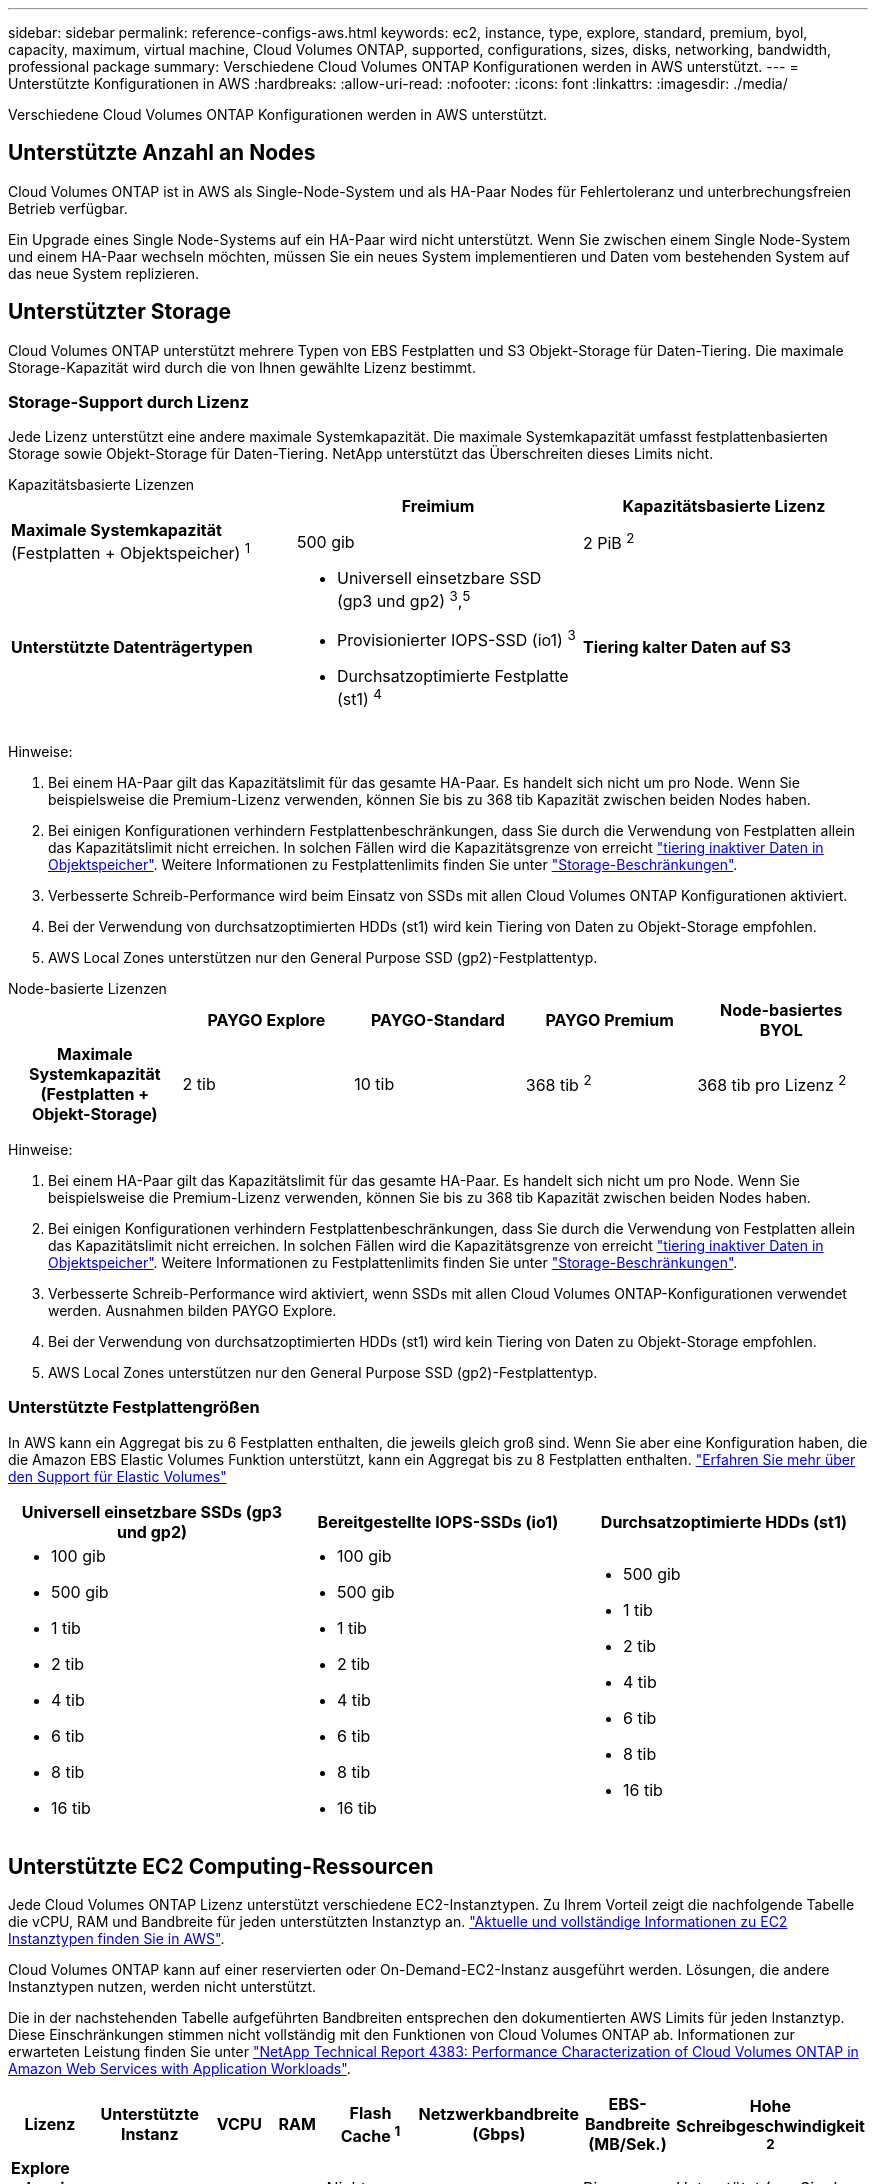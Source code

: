 ---
sidebar: sidebar 
permalink: reference-configs-aws.html 
keywords: ec2, instance, type, explore, standard, premium, byol, capacity, maximum, virtual machine, Cloud Volumes ONTAP, supported, configurations, sizes, disks, networking, bandwidth, professional package 
summary: Verschiedene Cloud Volumes ONTAP Konfigurationen werden in AWS unterstützt. 
---
= Unterstützte Konfigurationen in AWS
:hardbreaks:
:allow-uri-read: 
:nofooter: 
:icons: font
:linkattrs: 
:imagesdir: ./media/


[role="lead"]
Verschiedene Cloud Volumes ONTAP Konfigurationen werden in AWS unterstützt.



== Unterstützte Anzahl an Nodes

Cloud Volumes ONTAP ist in AWS als Single-Node-System und als HA-Paar Nodes für Fehlertoleranz und unterbrechungsfreien Betrieb verfügbar.

Ein Upgrade eines Single Node-Systems auf ein HA-Paar wird nicht unterstützt. Wenn Sie zwischen einem Single Node-System und einem HA-Paar wechseln möchten, müssen Sie ein neues System implementieren und Daten vom bestehenden System auf das neue System replizieren.



== Unterstützter Storage

Cloud Volumes ONTAP unterstützt mehrere Typen von EBS Festplatten und S3 Objekt-Storage für Daten-Tiering. Die maximale Storage-Kapazität wird durch die von Ihnen gewählte Lizenz bestimmt.



=== Storage-Support durch Lizenz

Jede Lizenz unterstützt eine andere maximale Systemkapazität. Die maximale Systemkapazität umfasst festplattenbasierten Storage sowie Objekt-Storage für Daten-Tiering. NetApp unterstützt das Überschreiten dieses Limits nicht.

[role="tabbed-block"]
====
.Kapazitätsbasierte Lizenzen
--
[cols="h,d,d"]
|===
|  | Freimium | Kapazitätsbasierte Lizenz 


 a| 
*Maximale Systemkapazität* (Festplatten + Objektspeicher) ^1^
| 500 gib | 2 PiB ^2^ 


 a| 
*Unterstützte Datenträgertypen*
 a| 
* Universell einsetzbare SSD (gp3 und gp2) ^3^,^5^
* Provisionierter IOPS-SSD (io1) ^3^
* Durchsatzoptimierte Festplatte (st1) ^4^




 a| 
*Tiering kalter Daten auf S3*
 a| 
Unterstützt

|===
Hinweise:

. Bei einem HA-Paar gilt das Kapazitätslimit für das gesamte HA-Paar. Es handelt sich nicht um pro Node. Wenn Sie beispielsweise die Premium-Lizenz verwenden, können Sie bis zu 368 tib Kapazität zwischen beiden Nodes haben.
. Bei einigen Konfigurationen verhindern Festplattenbeschränkungen, dass Sie durch die Verwendung von Festplatten allein das Kapazitätslimit nicht erreichen. In solchen Fällen wird die Kapazitätsgrenze von erreicht https://docs.netapp.com/us-en/bluexp-cloud-volumes-ontap/concept-data-tiering.html["tiering inaktiver Daten in Objektspeicher"^]. Weitere Informationen zu Festplattenlimits finden Sie unter link:reference-limits-aws.html["Storage-Beschränkungen"].
. Verbesserte Schreib-Performance wird beim Einsatz von SSDs mit allen Cloud Volumes ONTAP Konfigurationen aktiviert.
. Bei der Verwendung von durchsatzoptimierten HDDs (st1) wird kein Tiering von Daten zu Objekt-Storage empfohlen.
. AWS Local Zones unterstützen nur den General Purpose SSD (gp2)-Festplattentyp.


--
.Node-basierte Lizenzen
--
[cols="h,d,d,d,d"]
|===
|  | PAYGO Explore | PAYGO-Standard | PAYGO Premium | Node-basiertes BYOL 


| Maximale Systemkapazität (Festplatten + Objekt-Storage) | 2 tib | 10 tib | 368 tib ^2^ | 368 tib pro Lizenz ^2^ 


| Unterstützte Festplattentypen  a| 
* Universell einsetzbare SSD (gp3 und gp2) ^3^,^5^
* Provisionierter IOPS-SSD (io1) ^3^
* Durchsatzoptimierte Festplatte (st1) ^4^




| Tiering kalter Daten zu S3 | Nicht unterstützt 3+| Unterstützt 
|===
Hinweise:

. Bei einem HA-Paar gilt das Kapazitätslimit für das gesamte HA-Paar. Es handelt sich nicht um pro Node. Wenn Sie beispielsweise die Premium-Lizenz verwenden, können Sie bis zu 368 tib Kapazität zwischen beiden Nodes haben.
. Bei einigen Konfigurationen verhindern Festplattenbeschränkungen, dass Sie durch die Verwendung von Festplatten allein das Kapazitätslimit nicht erreichen. In solchen Fällen wird die Kapazitätsgrenze von erreicht https://docs.netapp.com/us-en/bluexp-cloud-volumes-ontap/concept-data-tiering.html["tiering inaktiver Daten in Objektspeicher"^]. Weitere Informationen zu Festplattenlimits finden Sie unter link:reference-limits-aws.html["Storage-Beschränkungen"].
. Verbesserte Schreib-Performance wird aktiviert, wenn SSDs mit allen Cloud Volumes ONTAP-Konfigurationen verwendet werden. Ausnahmen bilden PAYGO Explore.
. Bei der Verwendung von durchsatzoptimierten HDDs (st1) wird kein Tiering von Daten zu Objekt-Storage empfohlen.
. AWS Local Zones unterstützen nur den General Purpose SSD (gp2)-Festplattentyp.


--
====


=== Unterstützte Festplattengrößen

In AWS kann ein Aggregat bis zu 6 Festplatten enthalten, die jeweils gleich groß sind. Wenn Sie aber eine Konfiguration haben, die die Amazon EBS Elastic Volumes Funktion unterstützt, kann ein Aggregat bis zu 8 Festplatten enthalten. https://docs.netapp.com/us-en/bluexp-cloud-volumes-ontap/concept-aws-elastic-volumes.html["Erfahren Sie mehr über den Support für Elastic Volumes"^]

[cols="3*"]
|===
| Universell einsetzbare SSDs (gp3 und gp2) | Bereitgestellte IOPS-SSDs (io1) | Durchsatzoptimierte HDDs (st1) 


 a| 
* 100 gib
* 500 gib
* 1 tib
* 2 tib
* 4 tib
* 6 tib
* 8 tib
* 16 tib

 a| 
* 100 gib
* 500 gib
* 1 tib
* 2 tib
* 4 tib
* 6 tib
* 8 tib
* 16 tib

 a| 
* 500 gib
* 1 tib
* 2 tib
* 4 tib
* 6 tib
* 8 tib
* 16 tib


|===


== Unterstützte EC2 Computing-Ressourcen

Jede Cloud Volumes ONTAP Lizenz unterstützt verschiedene EC2-Instanztypen. Zu Ihrem Vorteil zeigt die nachfolgende Tabelle die vCPU, RAM und Bandbreite für jeden unterstützten Instanztyp an. https://aws.amazon.com/ec2/instance-types/["Aktuelle und vollständige Informationen zu EC2 Instanztypen finden Sie in AWS"^].

Cloud Volumes ONTAP kann auf einer reservierten oder On-Demand-EC2-Instanz ausgeführt werden. Lösungen, die andere Instanztypen nutzen, werden nicht unterstützt.

Die in der nachstehenden Tabelle aufgeführten Bandbreiten entsprechen den dokumentierten AWS Limits für jeden Instanztyp. Diese Einschränkungen stimmen nicht vollständig mit den Funktionen von Cloud Volumes ONTAP ab. Informationen zur erwarteten Leistung finden Sie unter https://www.netapp.com/pdf.html?item=/media/9088-tr4383pdf.pdf["NetApp Technical Report 4383: Performance Characterization of Cloud Volumes ONTAP in Amazon Web Services with Application Workloads"^].

[cols="8*"]
|===
| Lizenz | Unterstützte Instanz | VCPU | RAM | Flash Cache ^1^ | Netzwerkbandbreite (Gbps) | EBS-Bandbreite (MB/Sek.) | Hohe Schreibgeschwindigkeit ^2^ 


| *Explore oder eine andere Lizenz* | m5.xlarge ^6^ | 4 | 16 | Nicht unterstützt | Bis zu 10 | Bis zu 4,750 | Unterstützt (nur Single Node) 


.3+| *Standard oder eine andere Lizenz* | r5.xlarge ^6^ | 4 | 32 | Nicht unterstützt | Bis zu 10 | Bis zu 4,750 | Unterstützt (nur Single Node) 


| m5a.2xlarge | 8 | 32 | Nicht unterstützt | Bis zu 10 | Bis zu 2,880 | Unterstützt 


| M5.2xlarge ^6^ | 8 | 32 | Nicht unterstützt | Bis zu 10 | Bis zu 4,750 | Unterstützt 


.22+| *Premium oder eine andere Lizenz* | M5n.2xlarge | 8 | 32 | Nicht unterstützt | Bis zu 25 | Bis zu 4,750 | Unterstützt 


| R5.2xlarge ^6^ | 8 | 64 | Nicht unterstützt | Bis zu 10 | Bis zu 4,750 | Unterstützt 


| R5d.2xlarge | 8 | 64 | Unterstützt | Bis zu 10 | Bis zu 4,750 | Unterstützt 


| C5d.4xlarge ^6^ | 16 | 32 | Unterstützt | Bis zu 10 | 4,570 | Unterstützt 


| M5.4xlarge ^6^ | 16 | 64 | Nicht unterstützt | Bis zu 10 | 4,750 | Unterstützt 


| M5dn.4xlarge | 16 | 64 | Unterstützt | Bis zu 25 | 4,750 | Unterstützt 


| M5d.8xlarge | 32 | 128 | Unterstützt | 10 | 6,800 | Unterstützt 


| R5.8 x groß | 32 | 256 | Nicht unterstützt | 10 | 6,800 | Unterstützt 


| C5.9xlarge | 36 | 72 | Nicht unterstützt | 10 | 9,500 | Unterstützt 


| C5d.9xlarge | 36 | 72 | Unterstützt | 10 | 9,500 | Unterstützt 


| C5n.9xlarge | 36 | 96 | Nicht unterstützt | 50 | 9,500 | Unterstützt 


| c5a.12xlarge | 48 | 96 | Nicht unterstützt | 12 | 4,750 | Unterstützt 


| C5.18xlarge | 64 ^4^ | 144 | Nicht unterstützt | 25 | 19,000 | Unterstützt 


| C5d.18xlarge | 64 ^4^ | 144 | Unterstützt | 25 | 19,000 | Unterstützt 


| M5d.12xlarge | 48 | 192 | Unterstützt | 12 | 9,500 | Unterstützt 


| M5dn.12xlarge | 48 | 192 | Unterstützt | 50 | 9,500 | Unterstützt 


| C5n.18xlarge | 64 ^4^ | 192 | Nicht unterstützt | 100 | 19,000 | Unterstützt 


| m5a.16 x groß | 64 | 256 | Nicht unterstützt | 12 | 9,500 | Unterstützt 


| M5.16 x groß | 64 | 256 | Nicht unterstützt | 20 | 13,600 | Unterstützt 


| R5.12 x groß ^3^ | 48 | 384 | Nicht unterstützt | 10 | 9,500 | Unterstützt 


| M5dn.24xlarge | 64 ^4^ | 384 | Unterstützt | 100 | 19,000 | Unterstützt 


| M6id, 32 x groß | 64 ^4^ | 512 | Unterstützt | 50 | 40,000 | Unterstützt 
|===
. Einige Instanztypen sind lokaler NVMe-Storage, der Cloud Volumes ONTAP als _Flash Cache_ verwendet. Flash Cache beschleunigt den Zugriff auf Daten durch intelligente Cache-Speicherung von kürzlich gelesenen Anwenderdaten und NetApp Metadaten in Echtzeit. Es bringt Vorteile bei Random Read-intensiven Workloads, einschließlich Datenbanken, E-Mail und File Services. Um die Performance-Verbesserungen von Flash Cache nutzen zu können, muss die Komprimierung für alle Volumes deaktiviert sein. https://docs.netapp.com/us-en/bluexp-cloud-volumes-ontap/concept-flash-cache.html["Weitere Informationen zu Flash Cache"^].
. Cloud Volumes ONTAP unterstützt bei der Verwendung eines HA-Paars eine hohe Schreibgeschwindigkeit mit den meisten Instanztypen. Eine hohe Schreibgeschwindigkeit wird bei allen Instanztypen unterstützt, wenn ein System mit einem einzelnen Node verwendet wird. https://docs.netapp.com/us-en/bluexp-cloud-volumes-ontap/concept-write-speed.html["Erfahren Sie mehr über die Auswahl einer Schreibgeschwindigkeit"^].
. Der Instanztyp r5.12xlarge weist eine bekannte Beschränkung der Support-Möglichkeiten auf. Wenn ein Node aufgrund eines Panikzustands neu gebootet wird, erfasst das System möglicherweise keine Kerndateien, die zur Fehlerbehebung und zum Beheben des Problems verwendet werden. Der Kunde akzeptiert die Risiken und die eingeschränkten Supportbedingungen und trägt in diesem Fall die gesamte Supportverantwortung. Diese Einschränkung betrifft neu implementierte HA-Paare und HA-Paare, die von 9.8 aktualisiert wurden. Die Einschränkung hat keine Auswirkung auf neu implementierte Single Node-Systeme.
. Diese EC2-Instanztypen unterstützen mehr als 64 vCPUs, Cloud Volumes ONTAP unterstützt jedoch nur bis zu 64 vCPUs.
. Wenn Sie einen EC2-Instanztyp auswählen, können Sie angeben, ob es sich um eine freigegebene Instanz oder eine dedizierte Instanz handelt.
. AWS Local Zones werden in den folgenden EC2 Instanztypfamilien mit den Größen xlarge bis 4xlarge unterstützt: M5, C5, C5d, R5 und R5d. link:https://aws.amazon.com/about-aws/global-infrastructure/localzones/features/?nc=sn&loc=2["In AWS finden Sie die neuesten und vollständigen Details zu unterstützten EC2-Instanztypen in lokalen Zonen"^].
+
Bei diesen Instanztypen in AWS Local Zones wird keine hohe Schreibgeschwindigkeit unterstützt.





== Unterstützte Regionen

Informationen zu regionalen Support für AWS finden Sie unter https://cloud.netapp.com/cloud-volumes-global-regions["Cloud Volumes Regionen Weltweit"^].
